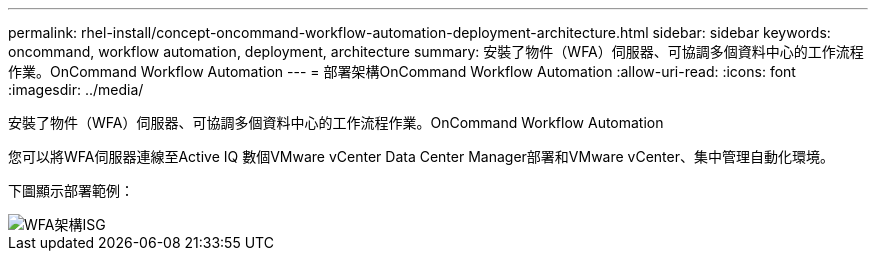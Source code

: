 ---
permalink: rhel-install/concept-oncommand-workflow-automation-deployment-architecture.html 
sidebar: sidebar 
keywords: oncommand, workflow automation, deployment, architecture 
summary: 安裝了物件（WFA）伺服器、可協調多個資料中心的工作流程作業。OnCommand Workflow Automation 
---
= 部署架構OnCommand Workflow Automation
:allow-uri-read: 
:icons: font
:imagesdir: ../media/


[role="lead"]
安裝了物件（WFA）伺服器、可協調多個資料中心的工作流程作業。OnCommand Workflow Automation

您可以將WFA伺服器連線至Active IQ 數個VMware vCenter Data Center Manager部署和VMware vCenter、集中管理自動化環境。

下圖顯示部署範例：

image::../media/wfa_arch_isg.gif[WFA架構ISG]
